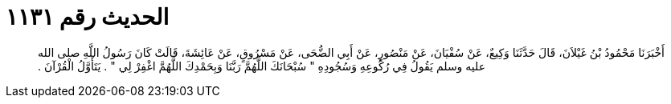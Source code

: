 
= الحديث رقم ١١٣١

[quote.hadith]
أَخْبَرَنَا مَحْمُودُ بْنُ غَيْلاَنَ، قَالَ حَدَّثَنَا وَكِيعٌ، عَنْ سُفْيَانَ، عَنْ مَنْصُورٍ، عَنْ أَبِي الضُّحَى، عَنْ مَسْرُوقٍ، عَنْ عَائِشَةَ، قَالَتْ كَانَ رَسُولُ اللَّهِ صلى الله عليه وسلم يَقُولُ فِي رُكُوعِهِ وَسُجُودِهِ ‏"‏ سُبْحَانَكَ اللَّهُمَّ رَبَّنَا وَبِحَمْدِكَ اللَّهُمَّ اغْفِرْ لِي ‏"‏ ‏.‏ يَتَأَوَّلُ الْقُرْآنَ ‏.‏